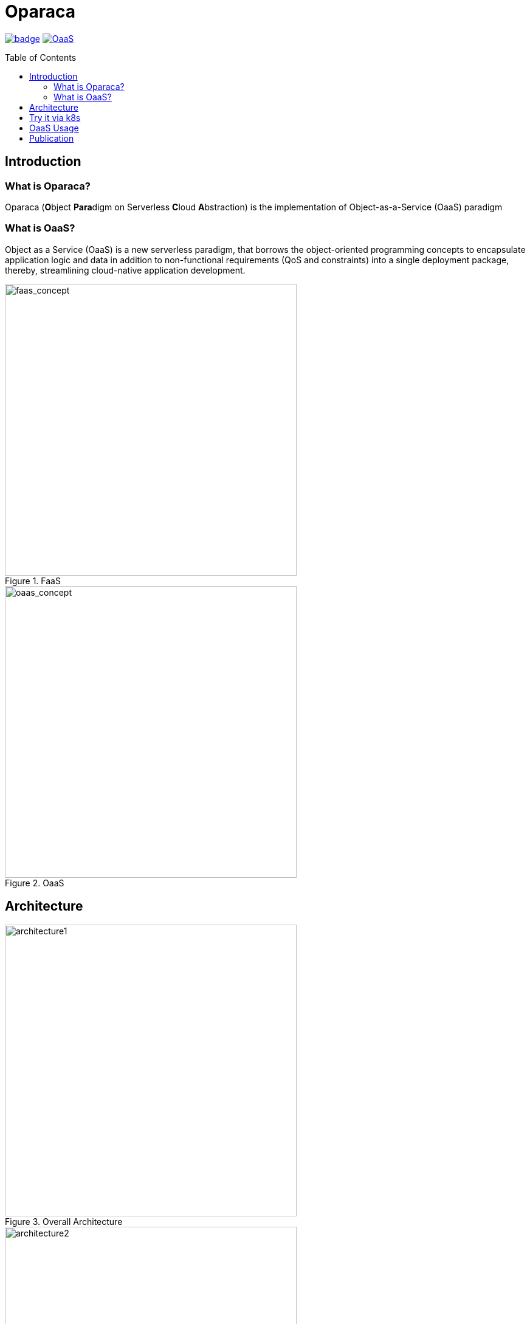 = Oparaca
:toc:
:toc-placement: preamble
:toclevels: 2

// Need some preamble to get TOC:
{empty}

image:https://github.com/hpcclab/OaaS/actions/workflows/platform-container-build.yml/badge.svg?branch=main[link="https://github.com/hpcclab/OaaS/actions/workflows/platform-container-build.yml"]
image:https://jitpack.io/v/hpcclab/OaaS.svg[link="https://jitpack.io/#hpcclab/OaaS"]

== Introduction
=== What is Oparaca?
Oparaca (**O**bject **Para**digm on Serverless **C**loud **A**bstraction) is the implementation of Object-as-a-Service (OaaS) paradigm

=== What is OaaS?

Object as a Service (OaaS) is a new serverless paradigm, that borrows the object-oriented programming concepts to encapsulate application logic and data in addition to non-functional requirements (QoS and constraints) into a single deployment package, thereby, streamlining cloud-native application development.

.FaaS
image::doc/diagrams/faas_concept_v4s.dio.png[faas_concept,480]
.OaaS
image::doc/diagrams/oaas_concept_v5.dio.png[ oaas_concept,480]


== Architecture
.Overall Architecture
image::doc/diagrams/qos_oaas_architecture_v15_1.dio.png[architecture1,480]
.Class Runtime Architecture
image::doc/diagrams/qos_oaas_architecture_v15_2s.dio.png[architecture2,480]

== Try it via k8s

Check on link:deploy/local-k8s/README.adoc[this guide] to install *OaaS* on local Kubernetes (ex. kind, k3d, Docker Desktop).

== OaaS Usage

* link:example/README.adoc[The example usage guide]
// * link:doc/OAI.adoc[The detail of Object Access Interface (OAI)].
* link:doc/FUNCTION_GUIDE.adoc[Function development guide]
* link:doc/PACKAGE_REFERENCE.adoc[Package definition guide]
* link:cli/README.adoc[Command Line Interface]
* Demo
+
image::https://asciinema.org/a/zdLjJ77dNEKvEKrghHQzyFahx.svg[link=https://asciinema.org/a/zdLjJ77dNEKvEKrghHQzyFahx]


== Publication

* Lertpongrujikorn, Pawissanutt, and Mohsen Amini Salehi. "Object as a service (oaas): Enabling object abstraction in serverless clouds." 2023 IEEE 16th International Conference on Cloud Computing (CLOUD). IEEE, 2023.
(https://ieeexplore.ieee.org/abstract/document/10254994[link])

